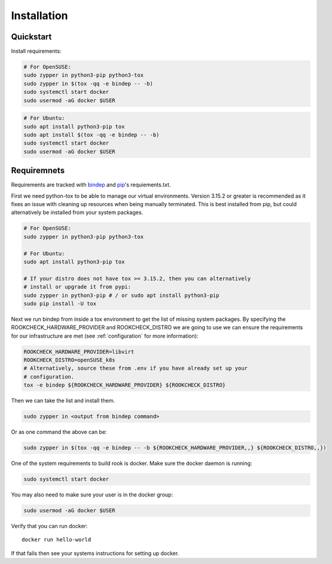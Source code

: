 Installation
============

Quickstart
----------

Install requirements:

.. code-block:: bash

    # For OpenSUSE:
    sudo zypper in python3-pip python3-tox
    sudo zypper in $(tox -qq -e bindep -- -b)
    sudo systemctl start docker
    sudo usermod -aG docker $USER

.. code-block:: bash

    # For Ubuntu:
    sudo apt install python3-pip tox
    sudo apt install $(tox -qq -e bindep -- -b)
    sudo systemctl start docker
    sudo usermod -aG docker $USER


Requiremnets
------------

Requirements are tracked with
`bindep <https://docs.openstack.org/infra/bindep/readme.html>`_ and
`pip <https://pip.pypa.io/en/stable/reference/pip_install>`_'s requiements.txt.

First we need python-tox to be able to manage our virtual environments. Version
3.15.2 or greater is recommended as it fixes an issue with cleaning up
resources when being manually terminated. This is best installed from pip, but
could alternatively be installed from your system packages.

.. code-block:: bash

    # For OpenSUSE:
    sudo zypper in python3-pip python3-tox

    # For Ubuntu:
    sudo apt install python3-pip tox

    # If your distro does not have tox >= 3.15.2, then you can alternatively
    # install or upgrade it from pypi:
    sudo zypper in python3-pip # / or sudo apt install python3-pip
    sudo pip install -U tox

Next we run bindep from inside a tox environment to get the list of missing
system packages.
By specifying the ROOKCHECK_HARDWARE_PROVIDER and ROOKCHECK_DISTRO we are
going to use we can ensure the requirements for our infrastructure are met
(see :ref:`configuration` for more information):

.. code-block:: bash

    ROOKCHECK_HARDWARE_PROVIDER=libvirt
    ROOKCHECK_DISTRO=openSUSE_k8s
    # Alternatively, source these from .env if you have already set up your
    # configuration.
    tox -e bindep ${ROOKCHECK_HARDWARE_PROVIDER} ${ROOKCHECK_DISTRO}

Then we can take the list and install them.

.. code-block:: bash

    sudo zypper in <output from bindep command>

Or as one command the above can be:

.. code-block:: bash

    sudo zypper in $(tox -qq -e bindep -- -b ${ROOKCHECK_HARDWARE_PROVIDER,,} ${ROOKCHECK_DISTRO,,})

One of the system requirements to build rook is docker. Make sure the docker
daemon is running:

.. code-block:: bash

    sudo systemctl start docker

You may also need to make sure your user is in the docker group:

.. code-block:: bash

    sudo usermod -aG docker $USER

Verify that you can run docker::

    docker run hello-world

If that fails then see your systems instructions for setting up docker.
